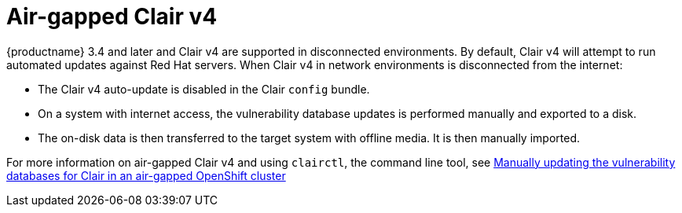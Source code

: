 [[clairv4-air-gapped]]
= Air-gapped Clair v4

{productname} 3.4 and later and Clair v4 are supported in disconnected environments. By default, Clair v4 will attempt to run automated updates against Red Hat servers. When Clair v4 in network environments is disconnected from the internet:

* The Clair v4 auto-update is disabled in the Clair `config` bundle.
* On a system with internet access, the vulnerability database updates is performed manually and exported to a disk.
* The on-disk data is then transferred to the target system with offline media. It is then manually imported.

For more information on air-gapped Clair v4 and using `clairctl`, the command line tool, see https://access.redhat.com/documentation/en-us/red_hat_quay/3/html/deploy_red_hat_quay_on_openshift_with_the_quay_operator/quay_operator_features#clair-disconnected-environments[Manually updating the vulnerability databases for Clair in an air-gapped OpenShift cluster]
